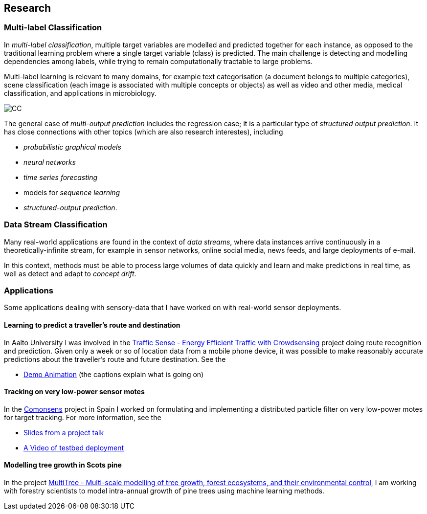== Research

=== Multi-label Classification

In _multi-label classification_, multiple target variables are modelled and predicted together for each instance, 
as opposed to the traditional learning problem where a single target variable (class) is predicted.  The main challenge 
is detecting and modelling dependencies among labels, while trying to remain computationally tractable to large problems.

Multi-label learning is relevant to many domains, for example text categorisation (a document belongs to multiple categories), 
scene classification (each image is associated with multiple concepts or objects) as well as video and other media, 
medical classification, and applications in microbiology. 


image::figures/cc.png[CC, align="center"] 
// | image::figures/ml.png[ML, align="center"]

The general case of __multi-output prediction__ includes the regression case; it is a particular type of 
__structured output prediction__.  It has close connections with other topics (which are also research interestes), including

* _probabilistic graphical models_
* _neural networks_
* _time series forecasting_
* models for _sequence learning_ 
* _structured-output prediction_.

===	Data Stream Classification

Many real-world applications are found in the context of __data
streams__, where data instances arrive continuously in a
theoretically-infinite stream, for example in sensor networks, online
social media, news feeds, and large deployments of e-mail. 

In this context, methods must be able to process large volumes of data quickly
and learn and make predictions in real time, as well as detect and adapt
to __concept drift__.



=== Applications

Some applications dealing with sensory-data that I have worked on with real-world sensor deployments.

==== Learning to predict a traveller's route and destination

In Aalto University I was involved in the link:http://energyefficiency.aalto.fi/en/research/trafficsense/[Traffic Sense - Energy Efficient Traffic with Crowdsensing] project doing route recognition and prediction. Given only a week or so of location data from a mobile phone device, it was possible to make reasonably accurate predictions about the traveller's route and future destination. See the


//image::figures/dev98.png["TrafficSense", height=150, width=150, align="center", link="https://drive.google.com/file/d/0B-MBtJlIZA-BWkVVYkJETEtZckk/view?pref=2&pli=1"]

* link:https://drive.google.com/open?id=0B-MBtJlIZA-BWkVVYkJETEtZckk[Demo Animation] (the captions explain what is going on)


==== Tracking on very low-power sensor motes

In the link:http://www.comonsens.org/[Comonsens] project in Spain I worked on formulating and implementing a distributed particle filter on very low-power motes for target tracking.  For more information, see the


//image:figures/:DPF-matlab.png["CommonSense", height=200, width=150, align="center", link="DPF-matlab.png"]

* link:./talks/COMONSENS3[Slides from a project talk]
* link:https://drive.google.com/file/d/0B-MBtJlIZA-BcU1sZXpaNlV3a3M/view?usp=sharing[A Video of testbed deployment]

==== Modelling tree growth in Scots pine

In the project http://www.hiit.fi/pm/multitree/[MultiTree - Multi-scale modelling of tree growth, forest ecosystems, and their environmental control], I am working with forestry scientists to model intra-annual growth of pine trees using machine learning methods.

